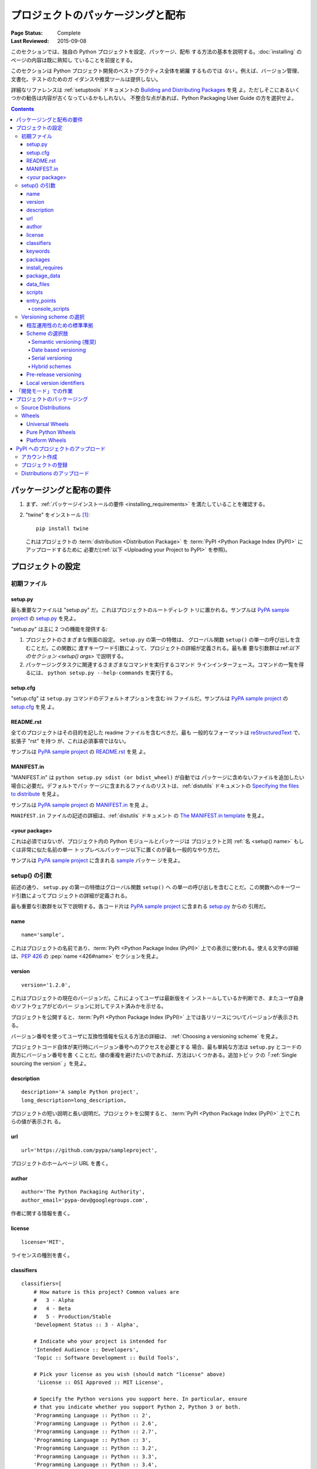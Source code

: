 ==================================
プロジェクトのパッケージングと配布
==================================

:Page Status: Complete
:Last Reviewed: 2015-09-08

このセクションでは、独自の Python プロジェクトを設定、パッケージ、配布
する方法の基本を説明する。:doc:`installing` のページの内容は既に熟知し
ていることを前提とする。

このセクションは Python プロジェクト開発のベストプラクティス全体を網羅
するものでは *ない* 。例えば、バージョン管理、文書化、テストのためのガ
イダンスや推奨ツールは提供しない。

詳細なリファレンスは :ref:`setuptools` ドキュメントの
`Building and Distributing Packages
<https://setuptools.readthedocs.io/en/latest/setuptools.html>`_ を見
よ。ただしそこにあるいくつかの勧告は内容が古くなっているかもしれない。
不整合な点があれば、Python Packaging User Guide の方を選択せよ。

.. contents:: Contents
   :local:


パッケージングと配布の要件
==========================

1. まず、:ref:`パッケージインストールの要件 <installing_requirements>`
   を満たしていることを確認する。

2. "twine" をインストール [1]_:

   ::

    pip install twine

   これはプロジェクトの :term:`distribution <Distribution Package>` を
   :term:`PyPI <Python Package Index (PyPI)>` にアップロードするために
   必要だ(:ref:`以下 <Uploading your Project to PyPI>` を参照)。


プロジェクトの設定
==================


初期ファイル
------------

setup.py
~~~~~~~~

最も重要なファイルは "setup.py" だ。これはプロジェクトのルートディレク
トリに置かれる。サンプルは `PyPA sample project
<https://github.com/pypa/sampleproject>`_ の `setup.py
<https://github.com/pypa/sampleproject/blob/master/setup.py>`_ を見よ。

"setup.py" は主に 2 つの機能を提供する:

1. プロジェクトのさまざまな側面の設定。 ``setup.py`` の第一の特徴は、
   グローバル関数 ``setup()`` の単一の呼び出しを含むことだ。この関数に
   渡すキーワード引数によって、プロジェクトの詳細が定義される。最も重
   要な引数群は:ref:`以下のセクション <setup() args>` で説明する。

2. パッケージングタスクに関連するさまざまなコマンドを実行するコマンド
   ラインインターフェース。コマンドの一覧を得るには、
   ``python setup.py --help-commands`` を実行する。


setup.cfg
~~~~~~~~~

"setup.cfg" は ``setup.py`` コマンドのデフォルトオプションを含む ini
ファイルだ。サンプルは `PyPA sample project
<https://github.com/pypa/sampleproject>`_ の `setup.cfg
<https://github.com/pypa/sampleproject/blob/master/setup.cfg>`_ を見
よ。


README.rst
~~~~~~~~~~

全てのプロジェクトはその目的を記した readme ファイルを含むべきだ。最も
一般的なフォーマットは `reStructuredText
<http://docutils.sourceforge.net/rst.html>`_ で、拡張子 "rst" を持つ
が、これは必須事項ではない。

サンプルは `PyPA sample project
<https://github.com/pypa/sampleproject>`_ の `README.rst
<https://github.com/pypa/sampleproject/blob/master/README.rst>`_ を見
よ。

MANIFEST.in
~~~~~~~~~~~

"MANIFEST.in" は ``python setup.py sdist (or bdist_wheel)`` が自動では
パッケージに含めないファイルを追加したい場合に必要だ。デフォルトでパッ
ケージに含まれるファイルのリストは、:ref:`distutils` ドキュメントの
`Specifying the files to distribute
<https://docs.python.org/3.4/distutils/sourcedist.html#specifying-the-files-to-distribute>`_
を見よ。

サンプルは `PyPA sample project
<https://github.com/pypa/sampleproject>`_ の `MANIFEST.in
<https://github.com/pypa/sampleproject/blob/master/MANIFEST.in>`_ を見
よ。


``MANIFEST.in`` ファイルの記述の詳細は、:ref:`distutils` ドキュメント
の `The MANIFEST.in template
<https://docs.python.org/2/distutils/sourcedist.html#the-manifest-in-template>`_
を見よ。


<your package>
~~~~~~~~~~~~~~

これは必須ではないが、プロジェクト内の Python モジュールとパッケージは
プロジェクトと同 :ref:`名 <setup() name>` もしくは非常に似た名前の単一
トップレベルパッケージ以下に置くのが最も一般的なやり方だ。

サンプルは `PyPA sample project
<https://github.com/pypa/sampleproject>`_ に含まれる `sample
<https://github.com/pypa/sampleproject/tree/master/sample>`_ パッケー
ジを見よ。


.. _`setup() args`:

setup() の引数
--------------

前述の通り、 ``setup.py`` の第一の特徴はグローバル関数 ``setup()`` へ
の単一の呼び出しを含むことだ。この関数へのキーワード引数によってプロ
ジェクトの詳細が定義される。

最も重要な引数群を以下で説明する。各コード片は `PyPA sample project
<https://github.com/pypa/sampleproject>`_ に含まれる `setup.py
<https://github.com/pypa/sampleproject/blob/master/setup.py>`_ からの
引用だ。


.. _`setup() name`:

name
~~~~

::

  name='sample',

これはプロジェクトの名前であり、:term:`PyPI <Python Package Index
(PyPI)>` 上での表示に使われる。使える文字の詳細は、:pep:`426` の
:pep:`name <426#name>` セクションを見よ。


version
~~~~~~~

::

  version='1.2.0',

これはプロジェクトの現在のバージョンだ。これによってユーザは最新版をイ
ンストールしているか判断でき、またユーザ自身のソフトウェアがどのバー
ジョンに対してテスト済みかを示せる。

プロジェクトを公開すると、:term:`PyPI <Python Package Index (PyPI)>`
上では各リリースについてバージョンが表示される。

バージョン番号を使ってユーザに互換性情報を伝える方法の詳細は、
:ref:`Choosing a versioning scheme` を見よ。

プロジェクトコード自体が実行時にバージョン番号へのアクセスを必要とする
場合、最も単純な方法は ``setup.py`` とコードの両方にバージョン番号を書
くことだ。値の重複を避けたいのであれば、方法はいくつかある。追加トピッ
クの「:ref:`Single sourcing the version` 」を見よ。


description
~~~~~~~~~~~

::

  description='A sample Python project',
  long_description=long_description,

プロジェクトの短い説明と長い説明だ。プロジェクトを公開すると、
:term:`PyPI <Python Package Index (PyPI)>` 上でこれらの値が表示され
る。


url
~~~

::

  url='https://github.com/pypa/sampleproject',


プロジェクトのホームページ URL を書く。


author
~~~~~~

::

  author='The Python Packaging Authority',
  author_email='pypa-dev@googlegroups.com',

作者に関する情報を書く。


license
~~~~~~~

::

  license='MIT',

ライセンスの種別を書く。


classifiers
~~~~~~~~~~~

::

  classifiers=[
      # How mature is this project? Common values are
      #   3 - Alpha
      #   4 - Beta
      #   5 - Production/Stable
      'Development Status :: 3 - Alpha',

      # Indicate who your project is intended for
      'Intended Audience :: Developers',
      'Topic :: Software Development :: Build Tools',

      # Pick your license as you wish (should match "license" above)
       'License :: OSI Approved :: MIT License',

      # Specify the Python versions you support here. In particular, ensure
      # that you indicate whether you support Python 2, Python 3 or both.
      'Programming Language :: Python :: 2',
      'Programming Language :: Python :: 2.6',
      'Programming Language :: Python :: 2.7',
      'Programming Language :: Python :: 3',
      'Programming Language :: Python :: 3.2',
      'Programming Language :: Python :: 3.3',
      'Programming Language :: Python :: 3.4',
  ],

プロジェクトの分類に使われる値のリストを書く。完全なリストは
https://pypi.python.org/pypi?%3Aaction=list_classifiers を見よ。


keywords
~~~~~~~~

::

  keywords='sample setuptools development',

プロジェクトを説明するキーワードのリスト。


packages
~~~~~~~~

::

  packages=find_packages(exclude=['contrib', 'docs', 'tests*']),


It's required to list the :term:`packages <Import Package>` to be included
in your project.  Although they can be listed manually,
``setuptools.find_packages`` finds them automatically.  Use the ``exclude``
keyword argument to omit packages that are not intended to be released and
installed.

プロジェクトに含まれる :term:`パッケージ <Import Package>` のリストを
得るために必要となる。手動でリストを書いてもよいが、
``setuptools.find_packages`` を使うと自動で探してくれる。 ``exclude``
キーワード引数を使うことで、リリース/インストールしたくないパッケージ
を除外できる。


install_requires
~~~~~~~~~~~~~~~~

::

 install_requires=['peppercorn'],

"install_requires" は、プロジェクトの実行のために最小限必要な依存関係
を指定するのに使う。:ref:`pip` がプロジェクトをインストールするとき、
この指定に従って依存パッケージがインストールされる。

"install_requires" の使用については、:ref:`install_requires vs
Requirements files` により詳しい情報がある。


.. _`Package Data`:

package_data
~~~~~~~~~~~~

::

 package_data={
     'sample': ['package_data.dat'],
 },


:term:`パッケージ <Import Package>` に追加のファイルをインストールしな
ければならないことがしばしばある。これらはパッケージの実装に深く関わる
データだったり、パッケージを使うプログラマの関心を引くようなドキュメン
トを含むテキストファイルだったりする。これらのファイルは "package
data" と呼ばれる。

"package_data" の値はパッケージ名から相対パス名群へのマッピングであ
り、指定されたファイルがパッケージへコピーされる。パスはパッケージを含
むディレクトリからの相対パスとして解釈される。

詳しくは、 `setuptools ドキュメント
<https://setuptools.readthedocs.io>`_ の `Including Data Files
<https://setuptools.readthedocs.io/en/latest/setuptools.html#including-data-files>`_
を見よ。


.. _`Data Files`:

data_files
~~~~~~~~~~

::

    data_files=[('my_data', ['data/data_file'])],

ほとんどの場合は :ref:`Package Data` 設定で事足りるが、場合によっては
:term:`パッケージ <Import Package>` の *外* にデータファイルを置く必要
があるかもしれない。 ``data_files`` ディレクティブはこれを可能にする。

シーケンス内の各 (directory, files) ペアでインストール先ディレクトリと
そこに置くファイル群を指定する。ディレクトリが相対パスの場合、
installation prefix (pure-Python :term:`distribution <Distribution
Package>` なら Python の sys.prefix, 拡張モジュールを含むなら
sys.exec_prefix) からの相対パスとして解釈される。各ファイル名はプロ
ジェクトの source distribution のトップにある ``setup.py`` からの相対
パスとして解釈される。

詳しくは、distutils の `Installing Additional Files
<http://docs.python.org/3.4/distutils/setupscript.html#installing-additional-files>`_
セクションを見よ。

.. note::

  :ref:`setuptools` は "data_files" に絶対パスを許しており、
  :term:`sdist <Source Distribution (or "sdist")>` からのインストール
  時は、pip はそれを絶対パスのまま扱う。しかし :term:`wheel`
  distribution からのインストール時はそうではない。Wheels は絶対パスを
  サポートしておらず、"site-packages" からの相対パスへのインストールと
  なる。この件に関する議論は `wheel Issue #92
  <https://bitbucket.org/pypa/wheel/issue/92>`_ を見よ。


scripts
~~~~~~~

``setup()`` は、予め作成されたスクリプトをインストールするための
`scripts
<http://docs.python.org/3.4/distutils/setupscript.html#installing-scripts>`_
キーワードをサポートしている。しかし、プラットフォーム間の互換性のため
に推奨されるアプローチは :ref:`console_scripts` エントリポイントを使う
ことだ(下記参照)。


entry_points
~~~~~~~~~~~~

::

  entry_points={
    ...
  },


このキーワードを使うと、プロジェクトまたは依存パッケージにより定義され
る名前付きエントリポイントとしてプロジェクトが提供するプラグインを指定
できる。

詳しくは、:ref:`setuptools` ドキュメントの `Dynamic Discovery of
Services and Plugins
<https://setuptools.readthedocs.io/en/latest/setuptools.html#dynamic-discovery-of-services-and-plugins>`_
セクションを見よ。

最もよく使われるエントリポイントは "console_scripts" だ(下記参照)。

.. _`console_scripts`:

console_scripts
***************

::

  entry_points={
      'console_scripts': [
          'sample=sample:main',
      ],
  },

スクリプトインターフェースを登録するには、"console_script"
`エントリポイント
<https://setuptools.readthedocs.io/en/latest/setuptools.html#dynamic-discovery-of-services-and-plugins>`_
を使う。これらのインターフェースを実際のスクリプトに変換する作業はツー
ルチェインが行ってくれる。[2]_ スクリプトは :term:`distribution
<Distribution Package>` のインストール中に生成される。

詳しくは、 `setuptools ドキュメント
<https://setuptools.readthedocs.io>`_ の `Automatic Script Creation
<https://setuptools.readthedocs.io/en/latest/setuptools.html#automatic-script-creation>`_
を見よ。

.. _`Choosing a versioning scheme`:

Versioning scheme の選択
------------------------

相互運用性のための標準準拠
~~~~~~~~~~~~~~~~~~~~~~~~~~

個々の Python プロジェクトは固有のニーズに基づいて異なる versioning
scheme を採用してよいが、それら全ては :pep:`440` で指定された
:pep:`public version scheme <440#public-version-identifiers>` に適合し
ていなければならない。これは ``pip`` や ``setuptools`` のようなツール/
ライブラリのサポートを得るためだ。

標準準拠バージョン番号の例をいくつか示す::

  1.2.0.dev1  # Development release
  1.2.0a1     # Alpha Release
  1.2.0b1     # Beta Release
  1.2.0rc1    # Release Candidate
  1.2.0       # Final Release
  1.2.0.post1 # Post Release
  15.10       # Date based release
  23          # Serial release

バージョン番号を付けるアプローチには歴史的なバリエーションがあり、これ
らによりよく対応するため、:pep:`440` は包括的な :pep:`バージョン正規化
<440#normalization>` 手法も定義している。これは個々のバージョン番号の
様々な書式を標準化された正規形にマップするものだ。

Scheme の選択肢
~~~~~~~~~~~~~~~

Semantic versioning (推奨)
**************************

新規プロジェクトでは、 `Semantic Versioning <http://semver.org>`_ に基
づく versioning scheme を推奨する。ただし、プレリリースとビルドメタ
データを扱う際は異なるアプローチが採用されている。

The essence of semantic versioning is a 3-part MAJOR.MINOR.MAINTENANCE numbering scheme,
where the project author increments:

Semantic versioning の本質は MAJOR.MINOR.MAINTENANCE の 3 パートからな
る番号付けであり、プロジェクト作者は以下の場合にそれぞれの番号をインク
リメントする:

1. MAJOR バージョンは、非互換な API 変更を行ったとき。
2. MINOR バージョンは、後方互換性のある機能追加を行ったとき。
3. MAINTENANCE バージョンは、後方互換性のあるバグ修正を行ったとき。

プロジェクト作者がこのアプローチを採用していれば、ユーザは
:pep:`"compatible release" <440#compatible-release>` specifier を利用できる。例えば
``name ~= X.Y`` とすることで、少なくともリリース X.Y が必要だが、後続
のリリースのうち MAJOR バージョンが一致する任意のものを許す、という指
定ができる。

Semantic versioning を採用する Python プロジェクトは、 `Semantic
Versioning 2.0.0 specification <http://semver.org>`_ の 1-8 項に従うべ
きだ。

Date based versioning
*********************

Semantic versioning は全てのプロジェクトに適した選択肢というわけではな
い。例えば、定期的な日時ベースのリリースサイクルを持つものや、機能を削
除するまでのリリース数を警告として提示する機能廃止プロセスを持つものに
は適さない。

Date based versioning の主な利点は、特定リリースの基本機能セットがどの
程度古いものかがバージョン番号を見ただけですぐわかることだ。

典型的な Date based プロジェクトのバージョン番号は YEAR.MONTH の形だ
(例えば、 ``12.04``, ``15.10``)。

Serial versioning
*****************

これは最も単純な versioning scheme であり、リリースごとにインクリメン
トされる単一の番号から成る。

Serial versioning は開発者にとっては管理が非常に容易だが、エンドユーザ
にとっては最も追跡しにくいものだ。なぜなら、serial version number は
API の後方互換性に関する情報をほとんど、または全く伝えないからだ。

Hybrid schemes
**************

上で挙げたものを組み合わせることも考えられる。例えば、date based
versioning と serial versioning を組み合わせて YEAR.SERIAL という方式
を作ることもできる。これはおおよそのリリース時期が容易にわかるが、年内
の特定のリリースサイクルでコミットするわけではない。

Pre-release versioning
~~~~~~~~~~~~~~~~~~~~~~

基本となる versioning scheme がどうであれ、ある最終リリースに対するプ
レリリースは以下のように公開される:

* 0 以上の dev リリース (".devN" サフィックスで示す)
* 0 以上の alpha リリース (".aN" サフィックスで示す)
* 0 以上の beta リリース (".bN" サフィックスで示す)
* 0 以上の release candidates (".rcN" サフィックスで示す)

``pip`` とその他のモダンな Python パッケージインストーラは、依存パッ
ケージをインストールする際はデフォルトでプレリリースを無視する。


Local version identifiers
~~~~~~~~~~~~~~~~~~~~~~~~~

Public version identifiers は、
:term:`PyPI <Python Package Index (PyPI)>` 経由での配布をサポートする
ために設計されたものだ。Python のソフトウェア配布ツールは、:pep:`local
version identifier <440#local-version-identifiers>` の概念もサポートし
ている。これは公開予定のないローカル開発ビルドや、再配布者によりメンテ
ナンスされる修正リリースを識別するのに使われる。

Local version identifier は
``<public version identifier>+<local version label>`` の形になる。例え
ば::

   1.2.0.dev1+hg.5.b11e5e6f0b0b  # 5th VCS commmit since 1.2.0.dev1 release
   1.2.1+fedora.4                # Package with downstream Fedora patches applied


「開発モード」での作業
======================

必須ではないが、作業中のプロジェクトを "editable" または "develop" と
呼ばれるモードでローカルにインストールするのが一般的だ。これにより、イ
ンストールしたプロジェクトをそのまま編集できる。

今プロジェクトのルートディレクトリにいるとしよう。以下を実行する:

::

 pip install -e .


いくぶん暗号的だが、 ``-e`` は ``--editable`` の短縮形で、 ``.`` はカ
レントディレクトリを指す。つまり、カレントディレクトリ(プロジェクト)を
editable モードでインストールするという意味だ。これは
"install_requires" で宣言された依存パッケージ、および
"console_scripts" で宣言されたスクリプトも全てインストールする。このと
きインストールされる依存パッケージは editable モードにはならない。

依存パッケージも editable モードでインストールしたいというのはよくある
ことだ。例えば、プロジェクトが "foo" と "bar" を必要としているが、
"bar" は VCS から editable モードでインストールしたいとしよう。その場
合、requirements ファイルは以下のように書ける::

  -e .
  -e git+https://somerepo/bar.git#egg=bar

1 行目はプロジェクトと依存パッケージ全てをインストールすると宣言してい
る。2 行目は依存パッケージ "bar" を PyPI からではなく VCS から取得する
ようにオーバーライドしている。Requirements ファイルの詳細は、pip ド
キュメントの :ref:`Requirements File <pip:Requirements Files>` セク
ションを見よ。VCS インストールの詳細は、pip ドキュメントの :ref:`VCS
Support <pip:VCS Support>` セクションを見よ。

最後に、依存パッケージを何もインストールしたくないなら、以下を実行する::

   pip install -e . --no-deps


詳しくは、 `setuptools ドキュメント
<https://setuptools.readthedocs.io>`_ の `Development Mode
<https://setuptools.readthedocs.io/en/latest/setuptools.html#development-mode>`_
を見よ。

.. _`Packaging Your Project`:

プロジェクトのパッケージング
============================

プロジェクトを :term:`PyPI <Python Package Index (PyPI)>` のような
:term:`Package Index` からインストール可能にするには、プロジェクトの
:term:`Distribution <Distribution Package>` (:term:`パッケージ
<Distribution Package>`)を作る必要がある。



Source Distributions
--------------------

最低でも、:term:`Source Distribution <Source Distribution (or
"sdist")>` は作る必要がある:

::

 python setup.py sdist


"Source distribution" はビルドされていない(つまり、:term:`Built
Distribution` ではない)。これを pip でインストールする際はビルドのス
テップが必要だ。たとえ distribution が pure Python (一切の拡張を含まな
い)であっても、 ``setup.py`` からインストールメタデータをビルドするス
テップが必要となる。


Wheels
------

プロジェクトの wheel も作るべきだ。Wheel は :term:`ビルド済みパッケー
ジ <Built Distribution>` であり、インストールに「ビルド」プロセスを必
要としない。Wheel があると、エンドユーザは source distribution より
ずっと高速にインストールができる。

プロジェクトが pure Python (一切のコンパイル済み拡張を含まない)で、
Python 2 と 3 の両方をネイティブにサポートするなら、:ref:`"Universal
Wheel" (以下のセクションを参照) <Universal Wheels>` と呼ばれるものを作
ることになる。

プロジェクトが pure Python で、Python 2 と 3 の片方しかネイティブにサ
ポートしないなら、:ref:`"Pure Python Wheel (以下のセクションを参照)
<Pure Python Wheels>` を作ることになる。

プロジェクトがコンパイル済み拡張を含むなら、:ref:`"Platform Wheel" (以
下のセクションを参照) <Platform Wheels>` と呼ばれるものを作ることにな
る。


.. _`Universal Wheels`:

Universal Wheels
~~~~~~~~~~~~~~~~

"Universal Wheels" は pure Python (一切のコンパイル済み拡張を含まない)
かつ Python 2 と 3 をサポートする wheels だ。この wheel はどの環境でも
:ref:`pip` でインストールできる。

Universal Wheel をビルドするには:

::

 python setup.py bdist_wheel --universal


"setup.cfg" で ``--universal`` フラグを恒久的に設定することもできる(サ
ンプル: `sampleproject/setup.cfg
<https://github.com/pypa/sampleproject/blob/master/setup.cfg>`_)

::

 [bdist_wheel]
 universal=1


``--universal`` 設定は以下の場合のみ使うこと:

1. プロジェクトが一切の修正なしで(つまり、2to3 を必要とせず) Python 2
   と 3 で動く
2. プロジェクトが C 拡張を一切含まない。

今のところ、 ``bdist_whell`` はこの設定が不適切に使われていても警告を
出さないので注意。

プロジェクトがオプションの C 拡張を含むなら、universal wheel を公開す
ることは勧められない。というのは、pip は source installation より
wheel を優先するため、拡張をビルドしなくなるからだ。


.. _`Pure Python Wheels`:

Pure Python Wheels
~~~~~~~~~~~~~~~~~~

"Universal" でない "Pure Python Wheels" は、pure Python (一切のコンパ
イル済み拡張を含まない)かつ Python 2 と 3 の片方しかネイティブにサポー
トしない whells だ。

この wheel をビルドするには:

::

 python setup.py bdist_wheel


`bdist_wheel` はコードが pure Python であることを検出し、ビルドに使っ
たのと同じメジャーバージョン (Python 2 または Python 3)の Python 環境
で使えるように名付けられた wheel を作る。Wheelファイルの命名の詳細は、
:pep:`425` を見よ。

コードが Python 2 と 3 の両方をサポートするが、それが異なったコードに
よる(例えば、 `"2to3" <https://docs.python.org/2/library/2to3.html>`_
を使っている)場合は、 ``setup.py bdist_wheel`` を 2 回(Python 2, 3 用
に 1 回ずつ)実行できる。これでそれぞれのバージョン用の wheels が生成さ
れる。


.. _`Platform Wheels`:

Platform Wheels
~~~~~~~~~~~~~~~

"Platform Wheels" は Linux, OSX, Windows といったプラットフォーム固有
の wheels だ。これは普通、コンパイル済み拡張を含むためにそうなってい
る。

この wheel をビルドするには:

::

 python setup.py bdist_wheel


`bdist_wheel` はコードが pure Python でないことを検出し、ビルドされた
プラットフォームでのみ使えるように名付けられた wheel を作る。Wheel
ファイルの命名の詳細は、:pep:`425` を見よ。

.. note::

  :term:`PyPI <Python Package Index (PyPI)>` は今のところ Windows と
  OS X 向けの platform wheels のみアップロードを許可しており、Linux は
  許可して「いない」。今のところ、wheel tag specification (:pep:`425`)
  は Linux ディストリビューション間の多様性を扱わない。


.. _`Uploading your Project to PyPI`:

PyPI へのプロジェクトのアップロード
===================================

.. note::

  メインの PyPI リポジトリへリリースする前に、 `PyPI テストサイト
  <https://testpypi.python.org/pypi>`_ で練習することを勧める。このテ
  ストサイトは半定期的にクリーンアップされる。テストサイトを使うための
  設定については、 `この説明 <https://wiki.python.org/moin/TestPyPI>`_
  を見よ。

Distribution を作るコマンドを実行すると、プロジェクトのルートディレク
トリ下に新規ディレクトリ dist/ が作られる。ここにアップロードすべき
distribution ファイルがある。

アカウント作成
--------------

まず、:term:`PyPI <Python Package Index (PyPI)>` のユーザアカウントが
必要だ。これには 2 つの方法がある:

1. `PyPI ウェブサイトのフォームを使って
   <https://pypi.python.org/pypi?%3Aaction=register_form>`_ 手動でアカ
   ウントを作る。

2. **(非推奨):** 最初のプロジェクトを登録するついでにアカウントを作る
   (セキュリティ上の理由で推奨されない。次のセクションの方法 #3 を見よ)。

方法 #1 (フォーム)でアカウントを作った場合、 ``~/.pypirc`` ファイルを
以下のように書く必要がある:

   ::

    [distutils]
    index-servers=pypi

    [pypi]
    repository = https://upload.pypi.org/legacy/
    username = <username>
    password = <password>

パスワード行は省略してもよい。twine に ``-p PASSWORD`` 引数を渡すか、
単に要求されたときにパスワードを入力すればよい。


プロジェクトの登録
------------------

次に、これが最初のリリースの場合、アップロードする前にプロジェクトを明
示的に登録する必要がある(今のところ)。

これには 3 つの方法がある:

1. `PyPI ウェブサイトのフォーム
   <https://pypi.python.org/pypi?%3Aaction=submit_form>`_ を使い、
   ローカルのプロジェクトツリーの ``myproject.egg-info/PKG-INFO`` にあ
   る ``PKG-INFO`` をアップロードする。このファイルまたはディレクトリ
   がない場合は、 ``python setup.py egg_info`` を実行すれば生成され
   る。
2. ``twine register dist/mypkg.whl`` を実行すると、:ref:`twine` が指定
   されたファイル内のパッケージメタデータに基づいてプロジェクトを登録
   する。twine が正しく動くために、予め ``~/.pypirc`` を適切に設定して
   おかなければならない。
3. **(非推奨):** ``python setup.py register`` を実行する。まだユーザア
   カウントがない場合、ウィザードが作成してくれる。ここでこのアプロー
   チを説明するのは他のガイドで言及されているからだが、推奨はしない。
   なぜなら、Python のバージョンによっては平文の HTTP, または検証され
   ていない HTTPS 接続を使う可能性があり、その場合ユーザ名とパスワード
   が傍受できてしまうからだ。


Distributions のアップロード
----------------------------

ついに、:term:`PyPI <Python Package Index (PyPI)>` へ distributions を
アップロードできるようになった。

これには 2 つの方法がある:

1. :ref:`twine` を使う:

   ::

     twine upload dist/*

   twine を使う最大の理由は、 ``python setup.py upload`` (以下の方法
   #2) はファイルを平文でアップロードすることだ。これだと MITM 攻撃で
   ユーザ名とパスワードが盗まれうる。twine は検証された TLS 接続のみを
   使って PyPI へのアップロードを行い、認証情報を盗難から守る。

   次に、twine を使うと distribution ファイルを事前に作っておくことが
   できる。 ``python setup.py upload`` では、同じコマンド呼び出しで
   作ったものしかアップロードできない。これだと、PyPI へのアップロード
   前にそのファイルをテストして正しく動くことを保証することができな
   い。

   最後に、twine を使うと、事前にファイルに署名し、その .asc ファイル
   をコマンドラインで渡せる (``twine upload twine-1.0.1.tar.gz
   twine-1.0.1.tar.gz.asc``)。これにより、パスフレーズを gpg 以外に対
   して入力していないことを保証できる(*あなた* が直接 ``gpg
   --detach-sign -a <filename>`` を実行するのだから)。


2. **(非推奨):** :ref:`setuptools` を使う:

   ::

    python setup.py sdist bdist_wheel upload

   ここでこのアプローチを説明するのは他のガイドで言及されているからだ
   が、推奨はしない。なぜなら、Python のバージョンによっては平文の
   HTTP, または検証されていない HTTPS 接続を使う可能性があり、その場合
   ユーザ名とパスワードが傍受できてしまうからだ。

----

.. [1] プラットフォームによっては、root または管理者権限が必要かもしれ
       ない。:ref:`pip` は現在、 `ユーザ単位のインストールをデフォルト
       とする <https://github.com/pypa/pip/issues/1668>`_ ことでこの状
       況を変えることを検討している。


.. [2] 具体的には、"console_script" アプローチを使うと Windows 上で
       ``.exe`` ファイルを生成できる。これが必要なのは Windows が
       ``.exe`` ファイルを特別扱いするためだ。 ``PATHEXT`` や
       :pep:`Python Launcher for Windows <397>` のようなスクリプト実行
       機能は多くのケースで利用できるが、全てではない。
